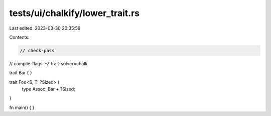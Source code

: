 tests/ui/chalkify/lower_trait.rs
================================

Last edited: 2023-03-30 20:35:59

Contents:

.. code-block:: rs

    // check-pass
// compile-flags: -Z trait-solver=chalk

trait Bar { }

trait Foo<S, T: ?Sized> {
    type Assoc: Bar + ?Sized;
}

fn main() {
}


